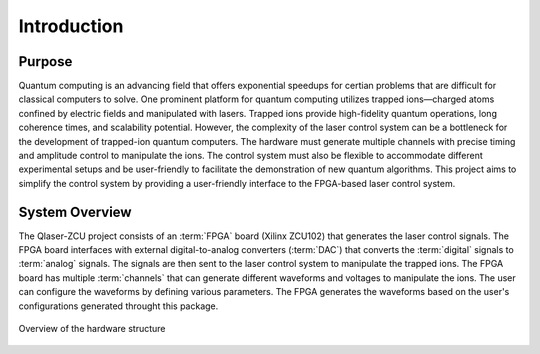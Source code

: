 Introduction
=================

Purpose
---------------
Quantum computing is an advancing field that offers exponential speedups for certian problems that are difficult for classical computers to solve. One prominent platform for quantum computing utilizes trapped ions—charged atoms confined by electric fields and manipulated with lasers. Trapped ions provide high-fidelity quantum operations, long coherence times, and scalability potential. However, the complexity of the laser control system can be a bottleneck for the development of trapped-ion quantum computers. The hardware must generate multiple channels with precise timing and amplitude control to manipulate the ions. The control system must also be flexible to accommodate different experimental setups and be user-friendly to facilitate the demonstration of new quantum algorithms. This project aims to simplify the control system by providing a user-friendly interface to the FPGA-based laser control system. 

System Overview
------------------
The Qlaser-ZCU project consists of an :term:`FPGA` board (Xilinx ZCU102) that generates the laser control signals. The FPGA board interfaces with external digital-to-analog converters (:term:`DAC`) that converts the :term:`digital` signals to :term:`analog` signals. The signals are then sent to the laser control system to manipulate the trapped ions. The FPGA board has multiple :term:`channels` that can generate different waveforms and voltages to manipulate the ions. The user can configure the waveforms by defining various parameters. The FPGA generates the waveforms based on the user's configurations generated throught this package. 

.. _overview_diagram:
.. figure:: _static/diagrams/overview.jpg
    :align: center
    :width: 60%

    Overview of the hardware structure

